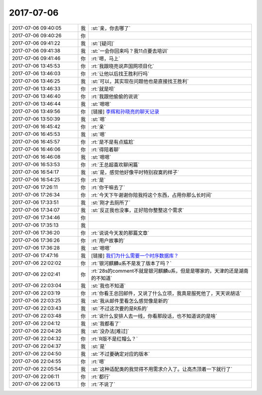 2017-07-06
-------------

.. list-table::
   :widths: 25, 1, 60

   * - 2017-07-06 09:40:05
     - 我
     - :st:`亲，你去哪了`
   * - 2017-07-06 09:40:26
     - 你
     - .. image:: images/975c7b7c9d2a833eb696888b3565e8e2.gif
          :width: 100px
   * - 2017-07-06 09:41:22
     - 我
     - :st:`[疑问]`
   * - 2017-07-06 09:41:38
     - 我
     - :st:`一会你回来吗？我11点要去培训`
   * - 2017-07-06 09:41:46
     - 你
     - :rt:`嗯，马上`
   * - 2017-07-06 13:45:53
     - 你
     - :rt:`我跟晓亮说声国网项目化`
   * - 2017-07-06 13:46:03
     - 你
     - :rt:`让他以后找王胜利行吗`
   * - 2017-07-06 13:46:25
     - 我
     - :st:`可以，其实现在问题他也是直接找王胜利`
   * - 2017-07-06 13:46:33
     - 你
     - :rt:`就是呗`
   * - 2017-07-06 13:46:40
     - 你
     - :rt:`我跟他偷偷的说说`
   * - 2017-07-06 13:46:44
     - 我
     - :st:`嗯嗯`
   * - 2017-07-06 13:49:56
     - 你
     - [链接] `李辉和孙晓亮的聊天记录 <https://support.weixin.qq.com/cgi-bin/mmsupport-bin/readtemplate?t=page/favorite_record__w_unsupport>`_
   * - 2017-07-06 13:50:39
     - 我
     - :st:`嗯`
   * - 2017-07-06 16:45:42
     - 你
     - :rt:`亲`
   * - 2017-07-06 16:45:53
     - 我
     - :st:`嗯`
   * - 2017-07-06 16:45:57
     - 你
     - :rt:`是不是有点尴尬`
   * - 2017-07-06 16:46:06
     - 你
     - :rt:`得陪着聊`
   * - 2017-07-06 16:46:08
     - 我
     - :st:`嗯嗯`
   * - 2017-07-06 16:53:53
     - 你
     - :rt:`王总超喜欢聊闲篇`
   * - 2017-07-06 16:54:17
     - 我
     - :st:`是，感觉他好像平时特别寂寞的样子`
   * - 2017-07-06 16:54:25
     - 你
     - :rt:`是`
   * - 2017-07-06 17:26:11
     - 你
     - :rt:`你干嘛去了`
   * - 2017-07-06 17:26:34
     - 你
     - :rt:`今天下午谢谢你陪我捋这个东西，占用你那么长时间`
   * - 2017-07-06 17:33:51
     - 我
     - :st:`刚才去厕所了`
   * - 2017-07-06 17:34:07
     - 我
     - :st:`反正我也没事，正好陪你整整这个需求`
   * - 2017-07-06 17:34:46
     - 你
     - .. image:: images/d03b6b9dc172aa5909911bc7ab8086c7.gif
          :width: 100px
   * - 2017-07-06 17:35:13
     - 我
     - .. image:: images/4fef69fbb6efa6c644c10f4bff6188fd.gif
          :width: 100px
   * - 2017-07-06 17:36:20
     - 你
     - :rt:`说说今天发的那篇文章`
   * - 2017-07-06 17:36:26
     - 你
     - :rt:`用户故事的`
   * - 2017-07-06 17:36:28
     - 我
     - :st:`嗯嗯`
   * - 2017-07-06 17:47:16
     - 我
     - [链接] `我们为什么需要一个时序数据库？ <http://mp.weixin.qq.com/s?__biz=MzA5NzkxMzg1Nw==&mid=2653162645&idx=1&sn=2b7cf0becdf5116406604cb7f95b5824&chksm=8b4931fbbc3eb8ed4ffe3ae81ce0192cecd1da9c91c01133af6ca8ef738bb3c4d7e754e6c75e&mpshare=1&scene=1&srcid=0706C3Lgg5be3wttWtuYHFAE#rd>`_
   * - 2017-07-06 22:02:02
     - 你
     - :rt:`银河麒麟u系不是发了版本了吗？`
   * - 2017-07-06 22:02:41
     - 你
     - :rt:`28s的comment不就是银河麒麟u系，但是是哪家的，天津的还是湖南的不知道`
   * - 2017-07-06 22:03:04
     - 我
     - :st:`我也不知道`
   * - 2017-07-06 22:03:19
     - 你
     - :rt:`你看王总回邮件，又说了什么立项，我真是服死他了，天天说胡话`
   * - 2017-07-06 22:03:25
     - 我
     - :st:`我从邮件里看怎么感觉像是新的`
   * - 2017-07-06 22:03:43
     - 我
     - :st:`不过这次要的是R系的`
   * - 2017-07-06 22:03:48
     - 你
     - :rt:`说什么安排人去一线，你看那段话，也不知道说的是啥`
   * - 2017-07-06 22:04:12
     - 我
     - :st:`我都看了`
   * - 2017-07-06 22:04:26
     - 我
     - :st:`没办法[难过]`
   * - 2017-07-06 22:04:32
     - 你
     - :rt:`R版不是红帽么？`
   * - 2017-07-06 22:04:37
     - 我
     - :st:`是`
   * - 2017-07-06 22:04:50
     - 我
     - :st:`不过要确定对应的版本`
   * - 2017-07-06 22:04:55
     - 你
     - :rt:`嗯`
   * - 2017-07-06 22:05:54
     - 我
     - :st:`这种适配类的我觉得不用需求介入了。让高杰顶着一下就行了`
   * - 2017-07-06 22:06:11
     - 你
     - :rt:`都行`
   * - 2017-07-06 22:06:13
     - 你
     - :rt:`不说了`